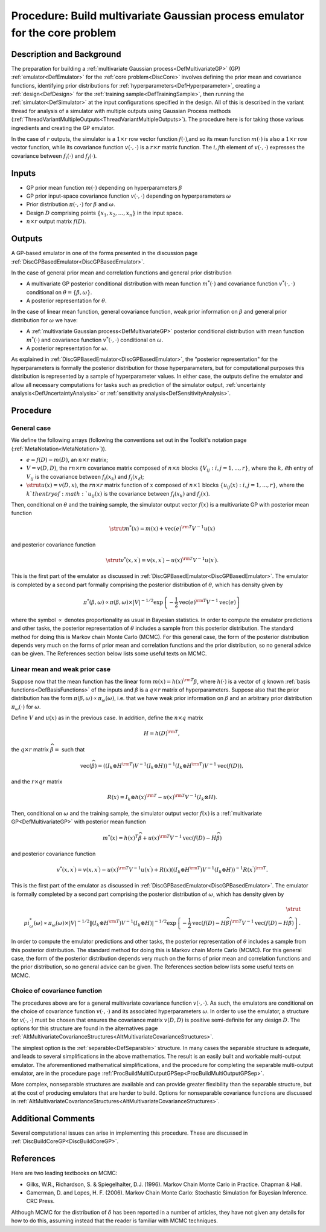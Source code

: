 .. _ProcBuildMultiOutputGP:

Procedure: Build multivariate Gaussian process emulator for the core problem
============================================================================

Description and Background
--------------------------

The preparation for building a :ref:`multivariate Gaussian
process<DefMultivariateGP>` (GP) :ref:`emulator<DefEmulator>`
for the :ref:`core problem<DiscCore>` involves defining the prior
mean and covariance functions, identifying prior distributions for
:ref:`hyperparameters<DefHyperparameter>`, creating a
:ref:`design<DefDesign>` for the :ref:`training
sample<DefTrainingSample>`, then running the
:ref:`simulator<DefSimulator>` at the input configurations specified
in the design. All of this is described in the variant thread for
analysis of a simulator with multiple outputs using Gaussian Process
methods
(:ref:`ThreadVariantMultipleOutputs<ThreadVariantMultipleOutputs>`).
The procedure here is for taking those various ingredients and creating
the GP emulator.

In the case of :math:`r` outputs, the simulator is a :math:`1\times r` row
vector function :math:`f(\cdot)`,and so its mean function :math:`m(\cdot)` is
also a :math:`1\times r` row vector function, while its covariance function
:math:`v(\cdot,\cdot)` is a :math:`r\times r` matrix function. The :math:`i, j`\th
element of :math:`v(\cdot,\cdot)` expresses the covariance between
:math:`f_i(\cdot)` and :math:`f_j(\cdot)`.

Inputs
------

-  GP prior mean function :math:`m(\cdot)` depending on hyperparameters
   :math:`\beta`
-  GP prior input-space covariance function :math:`v(\cdot,\cdot)`
   depending on hyperparameters :math:`\omega`
-  Prior distribution :math:`\pi(\cdot,\cdot)` for :math:`\beta` and
   :math:`\omega`.
-  Design :math:`D` comprising points :math:`\{x_1,x_2,\ldots,x_n\}` in the
   input space.
-  :math:`{n\times r}` output matrix :math:`f(D)`.

Outputs
-------

A GP-based emulator in one of the forms presented in the discussion page
:ref:`DiscGPBasedEmulator<DiscGPBasedEmulator>`.

In the case of general prior mean and correlation functions and general
prior distribution

-  A multivariate GP posterior conditional distribution with mean
   function :math:`m^{*}(\cdot)` and covariance function
   :math:`v^{*}(\cdot,\cdot)` conditional on :math:`\theta=\{\beta,\omega\}`.
-  A posterior representation for :math:`\theta`.

In the case of linear mean function, general covariance function, weak
prior information on :math:`\beta` and general prior distribution for
:math:`\omega` we have:

-  A :ref:`multivariate Gaussian process<DefMultivariateGP>`
   posterior conditional distribution with mean function
   :math:`{m^{*}(\cdot)}` and covariance function :math:`v^{*}(\cdot,\cdot)`
   conditional on :math:`\omega`.
-  A posterior representation for :math:`\omega`.

As explained in :ref:`DiscGPBasedEmulator<DiscGPBasedEmulator>`, the
"posterior representation" for the hyperparameters is formally the
posterior distribution for those hyperparameters, but for computational
purposes this distribution is represented by a sample of hyperparameter
values. In either case, the outputs define the emulator and allow all
necessary computations for tasks such as prediction of the simulator
output, :ref:`uncertainty analysis<DefUncertaintyAnalysis>` or
:ref:`sensitivity analysis<DefSensitivityAnalysis>`.

Procedure
---------

General case
~~~~~~~~~~~~

We define the following arrays (following the conventions set out in the
Toolkit's notation page (:ref:`MetaNotation<MetaNotation>`)).

-  :math:`e=f(D)-m(D)`, an :math:`n\times r` matrix;

-  :math:`V=v(D,D)`, the :math:`rn\times rn` covariance matrix composed of
   :math:`n\times n` blocks :math:`\{V_{ij}:i,j=1,...,r\}`, where the
   :math:`k,\ell`\th entry of :math:`V_{ij}` is the covariance between
   :math:`f_i(x_k)` and :math:`f_j(x_\ell)`;

-  :math:`\strut u(x)=v(D,x)`, the :math:`rn\times r` matrix function of
   :math:`x` composed of :math:`n\times 1` blocks
   :math:`\{u_{ij}(x):i,j=1,...,r\}`, where the :math:`k`th entry of
   :math:`u_{ij}(x)` is the covariance between :math:`f_i(x_k)` and
   :math:`f_j(x)`.

Then, conditional on :math:`\theta` and the training sample, the simulator
output vector :math:`f(x)` is a multivariate GP with posterior mean
function

.. math::
   \strut m^*(x) = m(x) + \mathrm{vec}(e)^{\rm T}V^{-1}u(x)

and posterior covariance function

.. math::
   \strut v^*(x,x^\prime) = v(x,x^\prime) - u(x)^{\rm T} V^{-1}
   u(x^\prime).

This is the first part of the emulator as discussed in
:ref:`DiscGPBasedEmulator<DiscGPBasedEmulator>`. The emulator is
completed by a second part formally comprising the posterior
distribution of :math:`\theta`, which has density given by

.. math::
   \pi^*(\beta,\omega) \propto \pi(\beta,\omega) \times
   |V|^{-1/2} \exp\left\{-\frac{1}{2}\mathrm{vec}(e)^{\rm
   T}V^{-1}\mathrm{vec}(e)\right\}

where the symbol :math:`\propto` denotes proportionality as usual in
Bayesian statistics. In order to compute the emulator predictions and
other tasks, the posterior representation of :math:`\theta` includes a
sample from this posterior distribution. The standard method for doing
this is Markov chain Monte Carlo (MCMC). For this general case, the form
of the posterior distribution depends very much on the forms of prior
mean and correlation functions and the prior distribution, so no general
advice can be given. The References section below lists some useful
texts on MCMC.

Linear mean and weak prior case
~~~~~~~~~~~~~~~~~~~~~~~~~~~~~~~

Suppose now that the mean function has the linear form :math:`m(x) =
h(x)^{\rm T}\beta`, where :math:`h(\cdot)` is a vector of :math:`q` known
:ref:`basis functions<DefBasisFunctions>` of the inputs and
:math:`\beta` is a :math:`q\times r` matrix of hyperparameters. Suppose also
that the prior distribution has the form :math:`\pi(\beta,\omega) \propto
\pi_\omega(\omega)`, i.e. that we have weak prior information on
:math:`{\beta}` and an arbitrary prior distribution :math:`\pi_\omega(\cdot)`
for :math:`\omega`.

Define :math:`V` and :math:`u(x)` as in the previous case. In addition, define
the :math:`n \times q` matrix

.. math::
   H = h(D)^{\rm T},

the :math:`q\times r` matrix :math:`\widehat{\beta}=` such that

.. math::
   \mathrm{vec}(\widehat{\beta})=\left( (I_k\otimes H^{\rm T})
   V^{-1} (I_k\otimes H)\right)^{-1}(I_k\otimes H^{\rm T}) V^{-1}
   \mathrm{vec}(f(D)),

and the :math:`r\times qr` matrix

.. math::
   R(x) = I_k\otimes h(x)^{\rm T} - u(x)^{\rm T}
   V^{-1}(I_k\otimes H).

Then, conditional on :math:`\omega` and the training sample, the simulator
output vector :math:`f(x)` is a :ref:`multivariate
GP<DefMultivariateGP>` with posterior mean function

.. math::
   m^*(x) = h(x)^T\widehat\beta + u(x)^{\rm T} V^{-1}
   \mathrm{vec}(f(D)-H\widehat\beta)

and posterior covariance function

.. math::
   v^{*}(x,x^{\prime}) = v(x,x^\prime) - u(x)^{\rm T} V^{-1}
   u(x^\prime) + R(x) \left( (I_k\otimes H^{\rm T}) V^{-1} (I_k\otimes
   H)\right)^{-1} R(x^{\prime})^{\rm T}.

This is the first part of the emulator as discussed in
:ref:`DiscGPBasedEmulator<DiscGPBasedEmulator>`. The emulator is
formally completed by a second part comprising the posterior
distribution of :math:`\omega`, which has density given by

.. math::
   \strut \\pi_\omega^{*}(\omega) \propto \pi_\omega(\omega) \times
   |V|^{-1/2}\| (I_k\otimes H^{\rm T}) V^{-1} (I_k\otimes H)|^{-1/2}
   \exp\left\{-\frac{1}{2}\mathrm{vec}(f(D)-H\widehat\beta)^{\rm
   T}V^{-1}\mathrm{vec}(f(D)-H\widehat\beta)\right\}.

In order to compute the emulator predictions and other tasks, the
posterior representation of :math:`\theta` includes a sample from this
posterior distribution. The standard method for doing this is Markov
chain Monte Carlo (MCMC). For this general case, the form of the
posterior distribution depends very much on the forms of prior mean and
correlation functions and the prior distribution, so no general advice
can be given. The References section below lists some useful texts on
MCMC.

Choice of covariance function
~~~~~~~~~~~~~~~~~~~~~~~~~~~~~

The procedures above are for a general multivariate covariance function
:math:`v(\cdot,\cdot)`. As such, the emulators are conditional on the choice of
covariance function :math:`v(\cdot,\cdot)` and its associated hyperparameters
:math:`\omega`. In order to use the emulator, a structure for :math:`v(\cdot,\cdot)`
must be chosen that ensures the covariance matrix :math:`v(D,D)` is
positive semi-definite for any design :math:`D`. The options for this
structure are found in the alternatives page
:ref:`AltMultivariateCovarianceStructures<AltMultivariateCovarianceStructures>`.

The simplest option is the :ref:`separable<DefSeparable>` structure.
In many cases the separable structure is adequate, and leads to several
simplifications in the above mathematics. The result is an easily built
and workable multi-output emulator. The aforementioned mathematical
simplifications, and the procedure for completing the separable
multi-output emulator, are in the procedure page
:ref:`ProcBuildMultiOutputGPSep<ProcBuildMultiOutputGPSep>`.

More complex, nonseparable structures are available and can provide
greater flexibility than the separable structure, but at the cost of
producing emulators that are harder to build. Options for nonseparable
covariance functions are discussed in
:ref:`AltMultivariateCovarianceStructures<AltMultivariateCovarianceStructures>`.

Additional Comments
-------------------

Several computational issues can arise in implementing this procedure.
These are discussed in :ref:`DiscBuildCoreGP<DiscBuildCoreGP>`.

References
----------

Here are two leading textbooks on MCMC:

-  Gilks, W.R., Richardson, S. & Spiegelhalter, D.J. (1996). Markov
   Chain Monte Carlo in Practice. Chapman & Hall.
-  Gamerman, D. and Lopes, H. F. (2006). Markov Chain Monte Carlo:
   Stochastic Simulation for Bayesian Inference. CRC Press.

Although MCMC for the distribution of :math:`\delta` has been reported in a
number of articles, they have not given any details for how to do this,
assuming instead that the reader is familiar with MCMC techniques.
